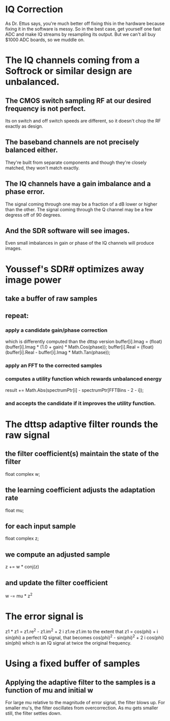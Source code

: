 * IQ Correction
  As Dr. Ettus says, you're much better off fixing this in the hardware
  because fixing it in the software is messy.
  So in the best case, get yourself one fast ADC and make IQ streams by
  resampling its output.
  But we can't all buy $1000 ADC boards, so we muddle on.
* The IQ channels coming from a Softrock or similar design are unbalanced.
** The CMOS switch sampling RF at our desired frequency is not perfect.
   Its on switch and off switch speeds are different, so it doesn't
   chop the RF exactly as design.
** The baseband channels are not precisely balanced either.
   They're built from separate components
   and though they're closely matched, they won't match exactly.
** The IQ channels have a gain imbalance and a phase error.
   The signal coming through one may be a fraction of a dB lower or
   higher than the other.
   The signal coming through the Q channel may be a few degress off of
   90 degrees.
** And the SDR software will see images.
   Even small imbalances in gain or phase of the IQ channels will produce images.
* Youssef's SDR# optimizes away image power
** take a buffer of raw samples
** repeat:
*** apply a candidate gain/phase correction
   which is differently computed than the dttsp version
   buffer[i].Imag = (float)(buffer[i].Imag * (1.0 + gain) * Math.Cos(phase));
   buffer[i].Real = (float)(buffer[i].Real - buffer[i].Imag * Math.Tan(phase));
*** apply an FFT to the corrected samples
*** computes a utility function which rewards unbalanced energy
   result += Math.Abs(spectrumPtr[i] - spectrumPtr[FFTBins - 2 - i]);
*** and accepts the candidate if it improves the utility function.
* The dttsp adaptive filter rounds the raw signal
** the filter coefficient(s) maintain the state of the filter
   float complex w;
** the learning coefficient adjusts the adaptation rate 
   float mu;
** for each input sample
   float complex z;
** we compute an adjusted sample   
   z += w * conj(z)
** and update the filter coefficient   
   w -= mu * z^2
* The error signal is
  z1 * z1 = z1.re^2 - z1.im^2 + 2 i z1.re z1.im
  to the extent that z1 = cos(phi) + i sin(phi)
  a perfect IQ signal, that becomes
  cos(phi)^2 - sin(phi)^2 + 2 i cos(phi) sin(phi)
  which is an IQ signal at twice the original frequency.
* Using a fixed buffer of samples
** Applying the adaptive filter to the samples is a function of mu and initial w
   For large mu relative to the magnitude of error signal, the filter blows up.
   For smaller mu's, the filter oscillates from overcorrection.
   As mu gets smaller still, the filter settles down.
  
